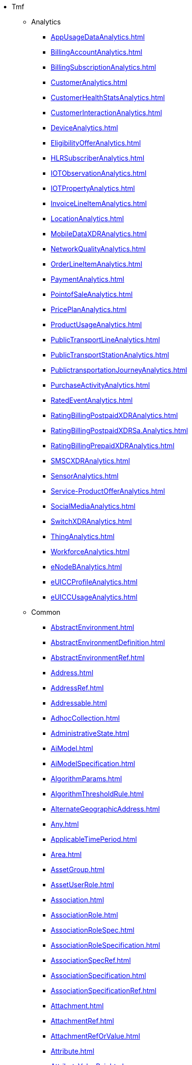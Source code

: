 * Tmf
** Analytics
*** xref:AppUsageDataAnalytics.adoc[]
*** xref:BillingAccountAnalytics.adoc[]
*** xref:BillingSubscriptionAnalytics.adoc[]
*** xref:CustomerAnalytics.adoc[]
*** xref:CustomerHealthStatsAnalytics.adoc[]
*** xref:CustomerInteractionAnalytics.adoc[]
*** xref:DeviceAnalytics.adoc[]
*** xref:EligibilityOfferAnalytics.adoc[]
*** xref:HLRSubscriberAnalytics.adoc[]
*** xref:IOTObservationAnalytics.adoc[]
*** xref:IOTPropertyAnalytics.adoc[]
*** xref:InvoiceLineItemAnalytics.adoc[]
*** xref:LocationAnalytics.adoc[]
*** xref:MobileDataXDRAnalytics.adoc[]
*** xref:NetworkQualityAnalytics.adoc[]
*** xref:OrderLineItemAnalytics.adoc[]
*** xref:PaymentAnalytics.adoc[]
*** xref:PointofSaleAnalytics.adoc[]
*** xref:PricePlanAnalytics.adoc[]
*** xref:ProductUsageAnalytics.adoc[]
*** xref:PublicTransportLineAnalytics.adoc[]
*** xref:PublicTransportStationAnalytics.adoc[]
*** xref:PublictransportationJourneyAnalytics.adoc[]
*** xref:PurchaseActivityAnalytics.adoc[]
*** xref:RatedEventAnalytics.adoc[]
*** xref:RatingBillingPostpaidXDRAnalytics.adoc[]
*** xref:RatingBillingPostpaidXDRSa.Analytics.adoc[]
*** xref:RatingBillingPrepaidXDRAnalytics.adoc[]
*** xref:SMSCXDRAnalytics.adoc[]
*** xref:SensorAnalytics.adoc[]
*** xref:Service-ProductOfferAnalytics.adoc[]
*** xref:SocialMediaAnalytics.adoc[]
*** xref:SwitchXDRAnalytics.adoc[]
*** xref:ThingAnalytics.adoc[]
*** xref:WorkforceAnalytics.adoc[]
*** xref:eNodeBAnalytics.adoc[]
*** xref:eUICCProfileAnalytics.adoc[]
*** xref:eUICCUsageAnalytics.adoc[]
** Common
*** xref:AbstractEnvironment.adoc[]
*** xref:AbstractEnvironmentDefinition.adoc[]
*** xref:AbstractEnvironmentRef.adoc[]
*** xref:Address.adoc[]
*** xref:AddressRef.adoc[]
*** xref:Addressable.adoc[]
*** xref:AdhocCollection.adoc[]
*** xref:AdministrativeState.adoc[]
*** xref:AiModel.adoc[]
*** xref:AiModelSpecification.adoc[]
*** xref:AlgorithmParams.adoc[]
*** xref:AlgorithmThresholdRule.adoc[]
*** xref:AlternateGeographicAddress.adoc[]
*** xref:Any.adoc[]
*** xref:ApplicableTimePeriod.adoc[]
*** xref:Area.adoc[]
*** xref:AssetGroup.adoc[]
*** xref:AssetUserRole.adoc[]
*** xref:Association.adoc[]
*** xref:AssociationRole.adoc[]
*** xref:AssociationRoleSpec.adoc[]
*** xref:AssociationRoleSpecification.adoc[]
*** xref:AssociationSpecRef.adoc[]
*** xref:AssociationSpecification.adoc[]
*** xref:AssociationSpecificationRef.adoc[]
*** xref:Attachment.adoc[]
*** xref:AttachmentRef.adoc[]
*** xref:AttachmentRefOrValue.adoc[]
*** xref:Attribute.adoc[]
*** xref:AttributeValuePair.adoc[]
*** xref:BaseEvent.adoc[]
*** xref:BasePlusEvent.adoc[]
*** xref:BooleanArrayCharacteristic.adoc[]
*** xref:BooleanArrayCharacteristicValueSpecification.adoc[]
*** xref:BooleanCharacteristic.adoc[]
*** xref:BooleanCharacteristicValueSpecification.adoc[]
*** xref:BusinessInteraction.adoc[]
*** xref:CalendarEventRef.adoc[]
*** xref:CalendarPeriod.adoc[]
*** xref:CancelOrder.adoc[]
*** xref:CancelReservation.adoc[]
*** xref:Capacity.adoc[]
*** xref:CapacityAmount.adoc[]
*** xref:CapacityRef.adoc[]
*** xref:CapacitySpecRef.adoc[]
*** xref:ChangeRequest.adoc[]
*** xref:ChangeRequestCharacteristic.adoc[]
*** xref:ChangeRequestRef.adoc[]
*** xref:ChangeRequestRefOrValue.adoc[]
*** xref:ChangeRequestRelationship.adoc[]
*** xref:ChangeRequestSpecification.adoc[]
*** xref:ChangeRequestStatusType.adoc[]
*** xref:Channel.adoc[]
*** xref:ChannelRef.adoc[]
*** xref:Characteristic.adoc[]
*** xref:CharacteristicRelationship.adoc[]
*** xref:CharacteristicSpecification.adoc[]
*** xref:CharacteristicSpecificationBase.adoc[]
*** xref:CharacteristicSpecificationRelationship.adoc[]
*** xref:CharacteristicValueSpecification.adoc[]
*** xref:CheckPermission.adoc[]
*** xref:CollectionType.adoc[]
*** xref:Comment.adoc[]
*** xref:CommonComponents.adoc[]
*** xref:CommunicationMessage.adoc[]
*** xref:CommunicationMessageStateType.adoc[]
*** xref:CommunicationRequestCharacteristic.adoc[]
*** xref:CompressionEnumType.adoc[]
*** xref:CompressionType.adoc[]
*** xref:ConcreteEnvironmentMetaModel.adoc[]
*** xref:ConcreteEnvironmentMetaModelDefinition.adoc[]
*** xref:ConcreteEnvironmentMetaModelRef.adoc[]
*** xref:Configuration.adoc[]
*** xref:Consequence.adoc[]
*** xref:ConstraintRef.adoc[]
*** xref:ContactMedium.adoc[]
*** xref:ContainedItemRef.adoc[]
*** xref:ContentType.adoc[]
*** xref:DLImplementation.adoc[]
*** xref:DayOfMonthRecurrence.adoc[]
*** xref:DayOfWeekRecurrence.adoc[]
*** xref:DigitalIdentityContactMedium.adoc[]
*** xref:DistributedLedger.adoc[]
*** xref:Document.adoc[]
*** xref:DocumentAttachment.adoc[]
*** xref:DocumentCharacteristic.adoc[]
*** xref:DocumentRef.adoc[]
*** xref:DocumentRelationship.adoc[]
*** xref:DocumentSpecification.adoc[]
*** xref:Duration.adoc[]
*** xref:Edge.adoc[]
*** xref:EdgeBase.adoc[]
*** xref:EdgeContained.adoc[]
*** xref:EdgeRef.adoc[]
*** xref:EdgeSpecification.adoc[]
*** xref:EdgeSpecificationCharacteristic.adoc[]
*** xref:EdgeSpecificationCharacteristicRelationship.adoc[]
*** xref:EdgeSpecificationRef.adoc[]
*** xref:EmailMedium.adoc[]
*** xref:Entitlement.adoc[]
*** xref:Entity.adoc[]
*** xref:EntityAttachment.adoc[]
*** xref:EntityCatalog.adoc[]
*** xref:EntityCatalogItem.adoc[]
*** xref:EntityCatalogItemRef.adoc[]
*** xref:EntityCategory.adoc[]
*** xref:EntityCategoryRef.adoc[]
*** xref:EntityRef.adoc[]
*** xref:EntityRefOrValue.adoc[]
*** xref:EntityRelationship.adoc[]
*** xref:EntitySchemaRef.adoc[]
*** xref:EntitySpecRelationship.adoc[]
*** xref:EntitySpecification.adoc[]
*** xref:EntitySpecificationRef.adoc[]
*** xref:EntitySpecificationRelationship.adoc[]
*** xref:EntityValue.adoc[]
*** xref:Error.adoc[]
*** xref:ErrorMessage.adoc[]
*** xref:Event.adoc[]
*** xref:EventRef.adoc[]
*** xref:Execution.adoc[]
*** xref:ExecutionStateType.adoc[]
*** xref:ExportJob.adoc[]
*** xref:Extensible.adoc[]
*** xref:ExternalIdentifier.adoc[]
*** xref:ExternalReference.adoc[]
*** xref:FUTURE_Characteristic.adoc[]
*** xref:Feature.adoc[]
*** xref:FeatureRelationship.adoc[]
*** xref:FeatureSpecification.adoc[]
*** xref:FeatureSpecificationCharacteristic.adoc[]
*** xref:FeatureSpecificationCharacteristicRelationship.adoc[]
*** xref:FeatureSpecificationRelationship.adoc[]
*** xref:FederatedIdentity.adoc[]
*** xref:FileDescriptor.adoc[]
*** xref:FileDocument.adoc[]
*** xref:FileTransferData.adoc[]
*** xref:FileTransferStatus.adoc[]
*** xref:FilterAssetGroup.adoc[]
*** xref:FloatArrayCharacteristic.adoc[]
*** xref:FloatArrayCharacteristicValueSpecification.adoc[]
*** xref:FloatCharacteristic.adoc[]
*** xref:FloatCharacteristicValueSpecification.adoc[]
*** xref:GSMACommons.adoc[]
*** xref:GeneralTestArtifact.adoc[]
*** xref:GeneralTestArtifactDefinition.adoc[]
*** xref:GeneralTestArtifactRef.adoc[]
*** xref:GeoJSON.adoc[]
*** xref:GeoJsonLineString.adoc[]
*** xref:GeoJsonMultiLineString.adoc[]
*** xref:GeoJsonMultiPoint.adoc[]
*** xref:GeoJsonPoint.adoc[]
*** xref:GeoJsonPolygon.adoc[]
*** xref:GeographicAddress.adoc[]
*** xref:GeographicAddressRef.adoc[]
*** xref:GeographicAddressValidation.adoc[]
*** xref:GeographicLocation.adoc[]
*** xref:GeographicLocationRef.adoc[]
*** xref:GeographicLocationRefOrValue.adoc[]
*** xref:GeographicPoint.adoc[]
*** xref:GeographicSite.adoc[]
*** xref:GeographicSiteRef.adoc[]
*** xref:GeographicSiteRelationship.adoc[]
*** xref:GeographicSubAddress.adoc[]
*** xref:Granularity.adoc[]
*** xref:Graph.adoc[]
*** xref:GraphRef.adoc[]
*** xref:GraphRelationship.adoc[]
*** xref:HeaderItem.adoc[]
*** xref:HourPeriod.adoc[]
*** xref:Hub.adoc[]
*** xref:ImpactEntityRef.adoc[]
*** xref:ImportJob.adoc[]
*** xref:Incident.adoc[]
*** xref:IndicatorType.adoc[]
*** xref:IntegerArrayCharacteristic.adoc[]
*** xref:IntegerArrayCharacteristicValueSpecification.adoc[]
*** xref:IntegerCharacteristic.adoc[]
*** xref:IntegerCharacteristicValueSpecification.adoc[]
*** xref:Intent.adoc[]
*** xref:ItemRef.adoc[]
*** xref:JSONPathAssetGroup.adoc[]
*** xref:JeopardyAlert.adoc[]
*** xref:JobStateType.adoc[]
*** xref:License.adoc[]
*** xref:LineString.adoc[]
*** xref:ListAssetGroup.adoc[]
*** xref:LocationCharacteristic.adoc[]
*** xref:LocationCommons.adoc[]
*** xref:MEntity.adoc[]
*** xref:ManagedArtifact.adoc[]
*** xref:ManagedArtifactStateType.adoc[]
*** xref:ManagedEntity.adoc[]
*** xref:ManagementJob.adoc[]
*** xref:MapArrayCharacteristic.adoc[]
*** xref:MapArrayCharacteristicValueSpecification.adoc[]
*** xref:MapCharacteristic.adoc[]
*** xref:MapCharacteristicValueSpecification.adoc[]
*** xref:Measurement.adoc[]
*** xref:MeasurementCollectionJob.adoc[]
*** xref:MeasurementJob.adoc[]
*** xref:MeasurementProductionJob.adoc[]
*** xref:MeasurementProductionJobAVCN.adoc[]
*** xref:MediumCharacteristic.adoc[]
*** xref:MergeTopologyGraphJob.adoc[]
*** xref:Milestone.adoc[]
*** xref:Money.adoc[]
*** xref:Monitor.adoc[]
*** xref:MonitoredClassCriteria.adoc[]
*** xref:MonitoredInstancesCriteria.adoc[]
*** xref:MonitoredObjectsCriteria.adoc[]
*** xref:MonthlyScheduleDayOfWeekDefinition.adoc[]
*** xref:MultiLineString.adoc[]
*** xref:MultiPoint.adoc[]
*** xref:Multilingual.adoc[]
*** xref:MultilingualConverter.adoc[]
*** xref:MutlilingualEntry.adoc[]
*** xref:NetworkFunction.adoc[]
*** xref:NonFunctionalTestExecution.adoc[]
*** xref:NonFunctionalTestExecutionRef.adoc[]
*** xref:NonFunctionalTestExecutionRefOrValue.adoc[]
*** xref:NonFunctionalTestModel.adoc[]
*** xref:NonFunctionalTestModelDefinition.adoc[]
*** xref:NonFunctionalTestModelRef.adoc[]
*** xref:NonFunctionalTestResult.adoc[]
*** xref:NonFunctionalTestResultDefinition.adoc[]
*** xref:Note.adoc[]
*** xref:Notification.adoc[]
*** xref:NumberArrayCharacteristic.adoc[]
*** xref:NumberArrayCharacteristicValueSpecification.adoc[]
*** xref:NumberCharacteristic.adoc[]
*** xref:NumberCharacteristicValueSpecification.adoc[]
*** xref:Object.adoc[]
*** xref:ObjectArrayCharacteristic.adoc[]
*** xref:ObjectArrayCharacteristicValueSpecification.adoc[]
*** xref:ObjectCharacteristic.adoc[]
*** xref:ObjectCharacteristicValueSpecification.adoc[]
*** xref:ObjectName.adoc[]
*** xref:OnDemandCollection.adoc[]
*** xref:OrderItemRef.adoc[]
*** xref:OrderRef.adoc[]
*** xref:PackingEnumType.adoc[]
*** xref:PackingType.adoc[]
*** xref:PerceivedSeverity.adoc[]
*** xref:PerformanceAlarmSpecification.adoc[]
*** xref:PerformanceConsequence.adoc[]
*** xref:PerformanceIndicatorGroupSpecification.adoc[]
*** xref:PerformanceIndicatorSpecRelationship.adoc[]
*** xref:PerformanceIndicatorSpecification.adoc[]
*** xref:PerformanceIndicatorSpecificationRef.adoc[]
*** xref:PerformanceIndicatorSpecificationRefOrValue.adoc[]
*** xref:Permission.adoc[]
*** xref:PhoneMedium.adoc[]
*** xref:Place.adoc[]
*** xref:PlaceRef.adoc[]
*** xref:PlaceRefOrValue.adoc[]
*** xref:Point.adoc[]
*** xref:Polygon.adoc[]
*** xref:Privilege.adoc[]
*** xref:ProcessFlow.adoc[]
*** xref:ProcessFlowRef.adoc[]
*** xref:ProcessFlowStateType.adoc[]
*** xref:ProtocolTransferData.adoc[]
*** xref:ProvisioningArtifact.adoc[]
*** xref:ProvisioningArtifactDefinition.adoc[]
*** xref:ProvisioningArtifactRef.adoc[]
*** xref:QualificationRef.adoc[]
*** xref:Quantity.adoc[]
*** xref:QuantityType.adoc[]
*** xref:Receiver.adoc[]
*** xref:ReceiverRef.adoc[]
*** xref:Record.adoc[]
*** xref:RelatedChangeRequestRef.adoc[]
*** xref:RelatedChannel.adoc[]
*** xref:RelatedEntity.adoc[]
*** xref:RelatedEntityRef.adoc[]
*** xref:RelatedEntityRefOrValue.adoc[]
*** xref:RelatedGeographicAddressRefOrValue.adoc[]
*** xref:RelatedGeographicLocationRefOrValue.adoc[]
*** xref:RelatedObject.adoc[]
*** xref:RelatedPlace.adoc[]
*** xref:RelatedPlaceRefOrValue.adoc[]
*** xref:ReportingPeriod.adoc[]
*** xref:Request.adoc[]
*** xref:Reservation.adoc[]
*** xref:ReservationItem.adoc[]
*** xref:ReservationItemActionType.adoc[]
*** xref:ReservationItemStateType.adoc[]
*** xref:ReservationStateType.adoc[]
*** xref:Resolution.adoc[]
*** xref:Response.adoc[]
*** xref:ResponseError.adoc[]
*** xref:RetrieveGeographicLocation.adoc[]
*** xref:RetrieveLocationRelation.adoc[]
*** xref:ScheduleDefinition.adoc[]
*** xref:Sender.adoc[]
*** xref:SetAssetGroup.adoc[]
*** xref:ShipmentTrackingRef.adoc[]
*** xref:SimpleThresholdRule.adoc[]
*** xref:SiteRelationship.adoc[]
*** xref:SpecCharRelationship.adoc[]
*** xref:SpecCharacteristic.adoc[]
*** xref:SpecCharacteristicValue.adoc[]
*** xref:SpecificationCharacteristic.adoc[]
*** xref:SpecificationCharacteristicRelationship.adoc[]
*** xref:SpecificationCharacteristicValue.adoc[]
*** xref:StatusChange.adoc[]
*** xref:Stream.adoc[]
*** xref:Street.adoc[]
*** xref:StreetSegment.adoc[]
*** xref:StringArrayCharacteristic.adoc[]
*** xref:StringArrayCharacteristicValueSpecification.adoc[]
*** xref:StringCharacteristic.adoc[]
*** xref:StringCharacteristicValueSpecification.adoc[]
*** xref:SubAddress.adoc[]
*** xref:SupportedLanguages.adoc[]
*** xref:TargetEntityRef.adoc[]
*** xref:TargetEntitySchema.adoc[]
*** xref:TargetPerformanceIndicatorSpecificationSchema.adoc[]
*** xref:Task.adoc[]
*** xref:TaskFlow.adoc[]
*** xref:TaskFlowRef.adoc[]
*** xref:TaskFlowRelationship.adoc[]
*** xref:TaskFlowStateType.adoc[]
*** xref:TaskStateType.adoc[]
*** xref:TaxDefinition.adoc[]
*** xref:Template.adoc[]
*** xref:TestAgreement.adoc[]
*** xref:TestCase.adoc[]
*** xref:TestCaseDefinition.adoc[]
*** xref:TestCaseExecution.adoc[]
*** xref:TestCaseExecutionRef.adoc[]
*** xref:TestCaseExecutionRefOrValue.adoc[]
*** xref:TestCaseRef.adoc[]
*** xref:TestCaseResult.adoc[]
*** xref:TestCaseResultDefinition.adoc[]
*** xref:TestContact.adoc[]
*** xref:TestDataInstance.adoc[]
*** xref:TestDataInstanceDefinition.adoc[]
*** xref:TestDataInstanceRef.adoc[]
*** xref:TestDataSchema.adoc[]
*** xref:TestDataSchemaDefinition.adoc[]
*** xref:TestDataSchemaRef.adoc[]
*** xref:TestEnvironmentAllocationExecution.adoc[]
*** xref:TestEnvironmentProvisioningExecution.adoc[]
*** xref:TestExecution.adoc[]
*** xref:TestExecutionRef.adoc[]
*** xref:TestInfo.adoc[]
*** xref:TestResourceAPI.adoc[]
*** xref:TestResourceAPIDefinition.adoc[]
*** xref:TestResourceAPIRef.adoc[]
*** xref:TestResult.adoc[]
*** xref:TestScenario.adoc[]
*** xref:TestScenarioDefinition.adoc[]
*** xref:TestScenarioRef.adoc[]
*** xref:TestSuite.adoc[]
*** xref:TestSuiteDefinition.adoc[]
*** xref:TestSuiteExecution.adoc[]
*** xref:TestSuiteExecutionRef.adoc[]
*** xref:TestSuiteExecutionRefOrValue.adoc[]
*** xref:TestSuiteRef.adoc[]
*** xref:TestSuiteResult.adoc[]
*** xref:TestSuiteResultDefinition.adoc[]
*** xref:TestVersion.adoc[]
*** xref:Threshold.adoc[]
*** xref:ThresholdCondition.adoc[]
*** xref:ThresholdJob.adoc[]
*** xref:ThresholdRule.adoc[]
*** xref:ThresholdType.adoc[]
*** xref:Ticket.adoc[]
*** xref:TicketRelationship.adoc[]
*** xref:TimePeriod.adoc[]
*** xref:Topic.adoc[]
*** xref:TopologyDiscoveryJob.adoc[]
*** xref:TopologyQueryJob.adoc[]
*** xref:TroubleTicket.adoc[]
*** xref:TroubleTicketRef.adoc[]
*** xref:TroubleTicketRelationship.adoc[]
*** xref:TroubleTicketStatusType.adoc[]
*** xref:User.adoc[]
*** xref:UserAsset.adoc[]
*** xref:UserRole.adoc[]
*** xref:UserRoleRef.adoc[]
*** xref:Userinfo.adoc[]
*** xref:UserinfoRef.adoc[]
*** xref:ValidFor.adoc[]
*** xref:Value.adoc[]
*** xref:Vertex.adoc[]
*** xref:VertexBase.adoc[]
*** xref:VertexContained.adoc[]
*** xref:VertexContainedRef.adoc[]
*** xref:VertexRef.adoc[]
*** xref:VertexSpecification.adoc[]
*** xref:VertexSpecificationCharacteristic.adoc[]
*** xref:VertexSpecificationCharacteristicRelationship.adoc[]
*** xref:VertexSpecificationRef.adoc[]
*** xref:WorkLog.adoc[]
** Customer
*** xref:AccountPaymentMethod.adoc[]
*** xref:AccumulatedBalance.adoc[]
*** xref:ActionStatusType.adoc[]
*** xref:AdjustBalance.adoc[]
*** xref:AppliedBillingRate.adoc[]
*** xref:AppliedBillingRateCharacteristic.adoc[]
*** xref:AppliedBillingTaxRate.adoc[]
*** xref:AppliedCustomerBillingRate.adoc[]
*** xref:AppliedPartyBillingRate.adoc[]
*** xref:AppliedPayment.adoc[]
*** xref:Appointment.adoc[]
*** xref:AppointmentRef.adoc[]
*** xref:AppointmentStateType.adoc[]
*** xref:AppointmentStateValues.adoc[]
*** xref:Authorization.adoc[]
*** xref:AuthorizePayment.adoc[]
*** xref:AuthorizePaymentRef.adoc[]
*** xref:BalanceAction.adoc[]
*** xref:BalanceActionRef.adoc[]
*** xref:BalanceAdjustment.adoc[]
*** xref:BalanceDeduct.adoc[]
*** xref:BalanceDeductRef.adoc[]
*** xref:BalanceDeductRollback.adoc[]
*** xref:BalanceReserve.adoc[]
*** xref:BalanceReserveRef.adoc[]
*** xref:BalanceTransfer.adoc[]
*** xref:BalanceUnreserve.adoc[]
*** xref:BankAccountDebit.adoc[]
*** xref:BankAccountTransfer.adoc[]
*** xref:BankCard.adoc[]
*** xref:BankCardDetails.adoc[]
*** xref:BankCardMethod.adoc[]
*** xref:Bill.adoc[]
*** xref:BillCycle.adoc[]
*** xref:BillCycleRef.adoc[]
*** xref:BillCycleSpec.adoc[]
*** xref:BillCycleSpecRef.adoc[]
*** xref:BillCycleSpecification.adoc[]
*** xref:BillCycleSpecificationRef.adoc[]
*** xref:BillFormat.adoc[]
*** xref:BillFormatRef.adoc[]
*** xref:BillFormatRefOrValue.adoc[]
*** xref:BillPresentationMedia.adoc[]
*** xref:BillPresentationMediaRef.adoc[]
*** xref:BillPresentationMediaRefOrValue.adoc[]
*** xref:BillRef.adoc[]
*** xref:BillStructure.adoc[]
*** xref:BillingAccount.adoc[]
*** xref:BillingAccountRef.adoc[]
*** xref:BillingCycleSpecification.adoc[]
*** xref:BillingCycleSpecificationRef.adoc[]
*** xref:BillingCycleSpecificationRefOrValue.adoc[]
*** xref:Bucket.adoc[]
*** xref:BucketBalanceRef.adoc[]
*** xref:BucketPaymentMethod.adoc[]
*** xref:BucketRef.adoc[]
*** xref:BucketRefOrValue.adoc[]
*** xref:BucketRelationship.adoc[]
*** xref:BucketStatusExampleType.adoc[]
*** xref:CartItem.adoc[]
*** xref:CartItemActionType.adoc[]
*** xref:CartItemRef.adoc[]
*** xref:CartItemRelationship.adoc[]
*** xref:CartItemStatusType.adoc[]
*** xref:CartPrice.adoc[]
*** xref:CartTerm.adoc[]
*** xref:Cash.adoc[]
*** xref:CashDetails.adoc[]
*** xref:CashMethod.adoc[]
*** xref:Check.adoc[]
*** xref:CheckDetails.adoc[]
*** xref:CheckMethod.adoc[]
*** xref:CounterType.adoc[]
*** xref:CreditProfile.adoc[]
*** xref:Customer.adoc[]
*** xref:Customer360.adoc[]
*** xref:CustomerBill.adoc[]
*** xref:CustomerBillOnDemand.adoc[]
*** xref:CustomerBillOnDemandStateType.adoc[]
*** xref:CustomerBillRef.adoc[]
*** xref:CustomerBillRunType.adoc[]
*** xref:CustomerBillStateType.adoc[]
*** xref:DigitalWallet.adoc[]
*** xref:DigitalWalletDetails.adoc[]
*** xref:DigitalWalletMethod.adoc[]
*** xref:DirectDebit.adoc[]
*** xref:Disability.adoc[]
*** xref:ImpactedBucket.adoc[]
*** xref:ImpactedBucketItem.adoc[]
*** xref:InitiatePayment.adoc[]
*** xref:LoyaltyPaymentMethod.adoc[]
*** xref:OrderItem.adoc[]
*** xref:OrderItemActionType.adoc[]
*** xref:OrderItemPrice.adoc[]
*** xref:OrderItemRelationship.adoc[]
*** xref:OrderPrice.adoc[]
*** xref:OrderRelationship.adoc[]
*** xref:OrderTerm.adoc[]
*** xref:PartyRoleProductOfferingRiskAssessment.adoc[]
*** xref:PartyRoleRiskAssessment.adoc[]
*** xref:Payment.adoc[]
*** xref:PaymentItem.adoc[]
*** xref:PaymentMethod.adoc[]
*** xref:PaymentMethodRef.adoc[]
*** xref:PaymentMethodRefOrValue.adoc[]
*** xref:PaymentPlan.adoc[]
*** xref:PaymentRef.adoc[]
*** xref:PaymentRefOrValue.adoc[]
*** xref:PaymentStatusExampleType.adoc[]
*** xref:PointOfInteraction.adoc[]
*** xref:Price.adoc[]
*** xref:PriceType.adoc[]
*** xref:ProductOfferingRiskAssessment.adoc[]
*** xref:ProductOrder.adoc[]
*** xref:ProductOrderItem.adoc[]
*** xref:ProductOrderItemRef.adoc[]
*** xref:ProductOrderItemStateType.adoc[]
*** xref:ProductOrderRef.adoc[]
*** xref:ProductOrderRiskAssessment.adoc[]
*** xref:ProductOrderStateType.adoc[]
*** xref:QueryProductRecommendation.adoc[]
*** xref:Quote.adoc[]
*** xref:QuoteItem.adoc[]
*** xref:QuoteItemRef.adoc[]
*** xref:QuoteItemRelationship.adoc[]
*** xref:QuotePrice.adoc[]
*** xref:QuoteRef.adoc[]
*** xref:RecurringPeriodType.adoc[]
*** xref:Refund.adoc[]
*** xref:RefundStatusExampleType.adoc[]
*** xref:RelatedTopupBalance.adoc[]
*** xref:ReserveBalance.adoc[]
*** xref:ReserveBalanceRef.adoc[]
*** xref:RiskAssessment.adoc[]
*** xref:RiskAssessmentResult.adoc[]
*** xref:RiskScore.adoc[]
*** xref:RiskType.adoc[]
*** xref:SearchTimeSlot.adoc[]
*** xref:SearchTimeSlotStateType.adoc[]
*** xref:SettlementMethod.adoc[]
*** xref:SettlementNoteAdvice.adoc[]
*** xref:SettlementNoteImage.adoc[]
*** xref:SettlementNoteItem.adoc[]
*** xref:ShoppingCart.adoc[]
*** xref:ShoppingCartRef.adoc[]
*** xref:ShoppingCartRiskAssessment.adoc[]
*** xref:TaxItem.adoc[]
*** xref:TimeSlot.adoc[]
*** xref:TokenizedCard.adoc[]
*** xref:TokenizedCardDetails.adoc[]
*** xref:TokenizedCardMethod.adoc[]
*** xref:TopupBalance.adoc[]
*** xref:TransferBalance.adoc[]
*** xref:UsageType.adoc[]
*** xref:Voucher.adoc[]
*** xref:VoucherDetails.adoc[]
*** xref:VoucherMethod.adoc[]
** Customer360
*** xref:Customer360AccountVO.adoc[]
*** xref:Customer360AgreementVO.adoc[]
*** xref:Customer360AppointmentVO.adoc[]
*** xref:Customer360CustomerBillVO.adoc[]
*** xref:Customer360CustomerVO.adoc[]
*** xref:Customer360InteractionItemVO.adoc[]
*** xref:Customer360LoyaltyBalanceVO.adoc[]
*** xref:Customer360PartyInteractionVO.adoc[]
*** xref:Customer360ProductOrderVO.adoc[]
*** xref:Customer360ProductValueVO.adoc[]
*** xref:Customer360PromotionVO.adoc[]
*** xref:Customer360QuoteVO.adoc[]
*** xref:Customer360RecommendationVO.adoc[]
*** xref:Customer360ServiceProblemVO.adoc[]
*** xref:Customer360TroubleTicketVO.adoc[]
*** xref:Customer360UsageSpecificationVO.adoc[]
** EngagedParty
*** xref:Account.adoc[]
*** xref:AccountBalance.adoc[]
*** xref:AccountBalanceRef.adoc[]
*** xref:AccountDirectDetails.adoc[]
*** xref:AccountDirectMethod.adoc[]
*** xref:AccountRef.adoc[]
*** xref:AccountRelationship.adoc[]
*** xref:Agreement.adoc[]
*** xref:AgreementAttachment.adoc[]
*** xref:AgreementAuthorization.adoc[]
*** xref:AgreementItem.adoc[]
*** xref:AgreementItemRef.adoc[]
*** xref:AgreementRef.adoc[]
*** xref:AgreementRelationship.adoc[]
*** xref:AgreementSpecCharacteristic.adoc[]
*** xref:AgreementSpecCharacteristicValue.adoc[]
*** xref:AgreementSpecification.adoc[]
*** xref:AgreementSpecificationRef.adoc[]
*** xref:AgreementSpecificationRelationship.adoc[]
*** xref:AgreementTermOrCondition.adoc[]
*** xref:AiContract.adoc[]
*** xref:AiContractSpecification.adoc[]
*** xref:AiContractViolation.adoc[]
*** xref:AlternateShipmentProposal.adoc[]
*** xref:AlternateWorkProposal.adoc[]
*** xref:BankAccount.adoc[]
*** xref:BankAccountDebitDetails.adoc[]
*** xref:BankAccountDebitMethod.adoc[]
*** xref:BankAccountTransferDetails.adoc[]
*** xref:BankAccountTransferMethod.adoc[]
*** xref:BiometricCredential.adoc[]
*** xref:CancelWorkOrder.adoc[]
*** xref:CheckShipmentQualification.adoc[]
*** xref:CheckShipmentQualificationItem.adoc[]
*** xref:CheckWorkQualification.adoc[]
*** xref:CheckWorkQualificationItem.adoc[]
*** xref:Contact.adoc[]
*** xref:Credential.adoc[]
*** xref:DigitalIdentity.adoc[]
*** xref:FinancialAccount.adoc[]
*** xref:FinancialAccountRef.adoc[]
*** xref:Individual.adoc[]
*** xref:IndividualIdentification.adoc[]
*** xref:IndividualStateType.adoc[]
*** xref:InteractionItem.adoc[]
*** xref:InteractionRelationship.adoc[]
*** xref:IssuerRef.adoc[]
*** xref:LanguageAbility.adoc[]
*** xref:LoginPasswordCredential.adoc[]
*** xref:NetworkCredential.adoc[]
*** xref:Organization.adoc[]
*** xref:OrganizationChildRelationship.adoc[]
*** xref:OrganizationIdentification.adoc[]
*** xref:OrganizationParentRelationship.adoc[]
*** xref:OrganizationRef.adoc[]
*** xref:OrganizationStateType.adoc[]
*** xref:OtherName.adoc[]
*** xref:OtherNameIndividual.adoc[]
*** xref:OtherNameOrganization.adoc[]
*** xref:Partner.adoc[]
*** xref:Partnership.adoc[]
*** xref:PartnershipRef.adoc[]
*** xref:PartnershipSpecification.adoc[]
*** xref:PartnershipSpecificationRef.adoc[]
*** xref:PartnershipSpecificationRoleRef.adoc[]
*** xref:PartnershipType.adoc[]
*** xref:PartnershipTypeRef.adoc[]
*** xref:Party.adoc[]
*** xref:PartyAccount.adoc[]
*** xref:PartyAccountRef.adoc[]
*** xref:PartyBill.adoc[]
*** xref:PartyCreditProfile.adoc[]
*** xref:PartyInteraction.adoc[]
*** xref:PartyInteractionStatusExampleType.adoc[]
*** xref:PartyOrPartyRoleRef.adoc[]
*** xref:PartyPrivacyAgreement.adoc[]
*** xref:PartyPrivacyAgreementRef.adoc[]
*** xref:PartyPrivacyAgreementStatusExampleType.adoc[]
*** xref:PartyPrivacyProfile.adoc[]
*** xref:PartyPrivacyProfileCharacteristic.adoc[]
*** xref:PartyPrivacyProfileRef.adoc[]
*** xref:PartyPrivacyProfileSpecification.adoc[]
*** xref:PartyPrivacyProfileSpecificationCharacteristic.adoc[]
*** xref:PartyPrivacyProfileSpecificationRef.adoc[]
*** xref:PartyPrivacyProfileSpecificationStatusExampleType.adoc[]
*** xref:PartyPrivacyProfileStatusExampleType.adoc[]
*** xref:PartyPrivacyRoleSpecification.adoc[]
*** xref:PartyRef.adoc[]
*** xref:PartyRefOrValue.adoc[]
*** xref:PartyRole.adoc[]
*** xref:PartyRoleRef.adoc[]
*** xref:QueryShipmentQualification.adoc[]
*** xref:QueryWorkQualification.adoc[]
*** xref:RelatedParty.adoc[]
*** xref:RelatedPartyRef.adoc[]
*** xref:RelatedPartyRefOrValue.adoc[]
*** xref:RelatedPartyWithContactInfo.adoc[]
*** xref:RelatedShipment.adoc[]
*** xref:RelatedShippingOrder.adoc[]
*** xref:RelatedWorkOrderItem.adoc[]
*** xref:RoleSpecification.adoc[]
*** xref:RoleType.adoc[]
*** xref:RoleTypeRef.adoc[]
*** xref:Rule.adoc[]
*** xref:RuleRef.adoc[]
*** xref:RuleRefOrValue.adoc[]
*** xref:SLA.adoc[]
*** xref:SLAItemRelationship.adoc[]
*** xref:SLAItemSpecification.adoc[]
*** xref:SLARef.adoc[]
*** xref:SLAViolation.adoc[]
*** xref:SLAViolationRef.adoc[]
*** xref:ServiceLevelAgreement.adoc[]
*** xref:ServiceLevelAgreementItem.adoc[]
*** xref:ServiceLevelAgreementItemRef.adoc[]
*** xref:ServiceLevelAgreementRef.adoc[]
*** xref:ServiceLevelAgreementSpecification.adoc[]
*** xref:ServiceLevelAgreementTemplate.adoc[]
*** xref:ServiceLevelAgreementViolation.adoc[]
*** xref:SettlementAccount.adoc[]
*** xref:Shipment.adoc[]
*** xref:ShipmentEligibilityUnavailabilityReason.adoc[]
*** xref:ShipmentItem.adoc[]
*** xref:ShipmentItemActionType.adoc[]
*** xref:ShipmentQualification.adoc[]
*** xref:ShipmentQualificationItem.adoc[]
*** xref:ShipmentQualificationItemRelationship.adoc[]
*** xref:ShipmentRef.adoc[]
*** xref:ShipmentRefOrValue.adoc[]
*** xref:ShipmentSpecification.adoc[]
*** xref:ShipmentSpecificationRef.adoc[]
*** xref:ShipmentSpecificationRefOrValue.adoc[]
*** xref:ShipmentSpecificationRelationship.adoc[]
*** xref:ShipmentTrackingRef.adoc[]
*** xref:ShippingInstruction.adoc[]
*** xref:ShippingOrder.adoc[]
*** xref:ShippingOrderItem.adoc[]
*** xref:ShippingOrderItemActionType.adoc[]
*** xref:ShippingOrderProduct.adoc[]
*** xref:SignatureRequiredByType.adoc[]
*** xref:Skill.adoc[]
*** xref:TargetShipmentSchema.adoc[]
*** xref:TaxExemptionCertificate.adoc[]
*** xref:TemplateRef.adoc[]
*** xref:TokenCredential.adoc[]
*** xref:Violation.adoc[]
*** xref:Work.adoc[]
*** xref:WorkEligibilityUnavailabilityReason.adoc[]
*** xref:WorkOrder.adoc[]
*** xref:WorkOrderItem.adoc[]
*** xref:WorkOrderItemStateType.adoc[]
*** xref:WorkOrderRef.adoc[]
*** xref:WorkOrderStateType.adoc[]
*** xref:WorkPrice.adoc[]
*** xref:WorkQualification.adoc[]
*** xref:WorkQualificationItem.adoc[]
*** xref:WorkQualificationItemRelationship.adoc[]
*** xref:WorkQualificationRelationship.adoc[]
*** xref:WorkRef.adoc[]
*** xref:WorkRefOrValue.adoc[]
*** xref:WorkRelationship.adoc[]
*** xref:WorkSpecification.adoc[]
*** xref:WorkSpecificationRef.adoc[]
*** xref:WorkSpecificationRefOrValue.adoc[]
*** xref:WorkSpecificationRelationship.adoc[]
*** xref:WorkStateType.adoc[]
*** xref:WorkforceEmployeeAssignment.adoc[]
*** xref:WorkforceEmployeeAssignmentStateType.adoc[]
** Iot
*** xref:AccessPoint.adoc[]
*** xref:Activity.adoc[]
*** xref:AeroAllergenObserved.adoc[]
*** xref:Agency.adoc[]
*** xref:AirQualityObserved.adoc[]
*** xref:ArrivalEstimation.adoc[]
*** xref:Beach.adoc[]
*** xref:Building.adoc[]
*** xref:BuildingOperation.adoc[]
*** xref:CalendarDateRule.adoc[]
*** xref:CalendarRule.adoc[]
*** xref:CrowdFlowObserved.adoc[]
*** xref:Device.adoc[]
*** xref:DeviceModel.adoc[]
*** xref:EVChargingStation.adoc[]
*** xref:FlowerBed.adoc[]
*** xref:Frequency.adoc[]
*** xref:Garden.adoc[]
*** xref:GreenspaceRecord.adoc[]
*** xref:IoTService.adoc[]
*** xref:Museum.adoc[]
*** xref:NoiseLevelObserved.adoc[]
*** xref:OffStreetParking.adoc[]
*** xref:OnStreetParking.adoc[]
*** xref:Open311_ServiceRequest.adoc[]
*** xref:Open311_ServiceType.adoc[]
*** xref:ParkingAccess.adoc[]
*** xref:ParkingGroup.adoc[]
*** xref:ParkingSpot.adoc[]
*** xref:PointOfInterest.adoc[]
*** xref:Road.adoc[]
*** xref:RoadSegment.adoc[]
*** xref:Route.adoc[]
*** xref:SmartPointOfInteraction.adoc[]
*** xref:SmartSpot.adoc[]
*** xref:Station.adoc[]
*** xref:Stop.adoc[]
*** xref:StopTime.adoc[]
*** xref:Streetlight.adoc[]
*** xref:StreetlightControlCabinet.adoc[]
*** xref:StreetlightGroup.adoc[]
*** xref:StreetlightModel.adoc[]
*** xref:TrafficFlowObserved.adoc[]
*** xref:TransferRule.adoc[]
*** xref:Trip.adoc[]
*** xref:UserContext.adoc[]
*** xref:WasteContainer.adoc[]
*** xref:WasteContainerIsle.adoc[]
*** xref:WasteContainerModel.adoc[]
*** xref:WaterQualityObserved.adoc[]
*** xref:WeatherAlert.adoc[]
*** xref:WeatherForecast.adoc[]
*** xref:WeatherObserved.adoc[]
** MarketingSales
*** xref:MarketSegmentRef.adoc[]
*** xref:MarketingCampaignRef.adoc[]
*** xref:SalesLead.adoc[]
*** xref:SalesLeadPriorityType.adoc[]
*** xref:SalesLeadStateType.adoc[]
*** xref:SalesOpportunityRef.adoc[]
** Product
*** xref:AlternateProduct.adoc[]
*** xref:AlternateProductOfferingProposal.adoc[]
*** xref:BaseProductRefOrValue.adoc[]
*** xref:BundledProductOffering.adoc[]
*** xref:BundledProductOfferingOption.adoc[]
*** xref:BundledProductOfferingPriceRelationship.adoc[]
*** xref:BundledProductOfferingRef.adoc[]
*** xref:BundledProductSpecification.adoc[]
*** xref:CancelOrder.adoc[]
*** xref:CancelProductOrder.adoc[]
*** xref:Catalog.adoc[]
*** xref:Category.adoc[]
*** xref:CategoryRef.adoc[]
*** xref:ConsumptionSummary.adoc[]
*** xref:DLImplementation.adoc[]
*** xref:EligibilityUnavailabilityReason.adoc[]
*** xref:LoyaltyAccount.adoc[]
*** xref:LoyaltyAccountRef.adoc[]
*** xref:LoyaltyAction.adoc[]
*** xref:LoyaltyActionRef.adoc[]
*** xref:LoyaltyBalance.adoc[]
*** xref:LoyaltyCondition.adoc[]
*** xref:LoyaltyConditionRef.adoc[]
*** xref:LoyaltyEvent.adoc[]
*** xref:LoyaltyEventType.adoc[]
*** xref:LoyaltyEventTypeRef.adoc[]
*** xref:LoyaltyExecutionPoint.adoc[]
*** xref:LoyaltyProgramMember.adoc[]
*** xref:LoyaltyProgramMemberRef.adoc[]
*** xref:LoyaltyProgramProduct.adoc[]
*** xref:LoyaltyProgramProductRef.adoc[]
*** xref:LoyaltyProgramProductSpec.adoc[]
*** xref:LoyaltyProgramProductSpecRef.adoc[]
*** xref:LoyaltyRule.adoc[]
*** xref:LoyaltyRuleAction.adoc[]
*** xref:LoyaltyRuleCondition.adoc[]
*** xref:LoyaltyRuleEventType.adoc[]
*** xref:NetworkProduct.adoc[]
*** xref:NetworkProductRef.adoc[]
*** xref:OrderStateType.adoc[]
*** xref:PriceAlteration.adoc[]
*** xref:PricingLogicAlgorithm.adoc[]
*** xref:Product.adoc[]
*** xref:ProductActionType.adoc[]
*** xref:ProductCharacteristic.adoc[]
*** xref:ProductInventoryRelationship.adoc[]
*** xref:ProductOffering.adoc[]
*** xref:ProductOfferingPrice.adoc[]
*** xref:ProductOfferingPriceRef.adoc[]
*** xref:ProductOfferingPriceRelationship.adoc[]
*** xref:ProductOfferingQualification.adoc[]
*** xref:ProductOfferingQualificationItem.adoc[]
*** xref:ProductOfferingQualificationItemRef.adoc[]
*** xref:ProductOfferingQualificationRef.adoc[]
*** xref:ProductOfferingQualificationStateType.adoc[]
*** xref:ProductOfferingRef.adoc[]
*** xref:ProductOfferingTerm.adoc[]
*** xref:ProductPrice.adoc[]
*** xref:ProductRef.adoc[]
*** xref:ProductRefOrValue.adoc[]
*** xref:ProductRelationship.adoc[]
*** xref:ProductRequest.adoc[]
*** xref:ProductRestriction.adoc[]
*** xref:ProductSpecification.adoc[]
*** xref:ProductSpecificationCharacteristic.adoc[]
*** xref:ProductSpecificationCharacteristicRelationship.adoc[]
*** xref:ProductSpecificationCharacteristicValueUse.adoc[]
*** xref:ProductSpecificationRef.adoc[]
*** xref:ProductSpecificationRelationship.adoc[]
*** xref:ProductStatusType.adoc[]
*** xref:ProductStockReservationRef.adoc[]
*** xref:ProductTerm.adoc[]
*** xref:Promotion.adoc[]
*** xref:PromotionAction.adoc[]
*** xref:PromotionCriteria.adoc[]
*** xref:PromotionCriteriaGroup.adoc[]
*** xref:PromotionPattern.adoc[]
*** xref:QualificationItemRelationship.adoc[]
*** xref:QueryUsageConsumption.adoc[]
*** xref:QuoteItemStateType.adoc[]
*** xref:QuoteStateType.adoc[]
*** xref:QuoteTerm.adoc[]
*** xref:RatedProductUsage.adoc[]
*** xref:Recommendation.adoc[]
*** xref:RecommendationItem.adoc[]
*** xref:RelatedProductOrderItem.adoc[]
*** xref:TargetProductSchema.adoc[]
*** xref:Usage.adoc[]
*** xref:UsageCharacteristic.adoc[]
*** xref:UsageConsumption.adoc[]
*** xref:UsageConsumptionProductRef.adoc[]
*** xref:UsageSpecCharacteristic.adoc[]
*** xref:UsageSpecCharacteristicValue.adoc[]
*** xref:UsageSpecification.adoc[]
*** xref:UsageSpecificationRef.adoc[]
*** xref:UsageStatusType.adoc[]
*** xref:Warranty.adoc[]
*** xref:WarrantyProduct.adoc[]
*** xref:WarrantyProductSpecification.adoc[]
*** xref:WarrantyProductSpecificationRef.adoc[]
*** xref:WarrantyRef.adoc[]
*** xref:WarrantyRelationship.adoc[]
*** xref:WarrantySpecification.adoc[]
*** xref:WarrantySpecificationRef.adoc[]
*** xref:WarrantySpecificationRelationship.adoc[]
*** xref:WarrantyStateType.adoc[]
** Resource
*** xref:AckAlarms.adoc[]
*** xref:AdjustProductStock.adoc[]
*** xref:AdjustProductStockItem.adoc[]
*** xref:AffectedService.adoc[]
*** xref:Alarm.adoc[]
*** xref:AlarmRef.adoc[]
*** xref:AlarmRefOrValue.adoc[]
*** xref:AlarmType.adoc[]
*** xref:AlarmedObject.adoc[]
*** xref:AlternateProductStock.adoc[]
*** xref:AppliedCapacityAmount.adoc[]
*** xref:AppliedResourceCapacity.adoc[]
*** xref:CancelResourceOrder.adoc[]
*** xref:CancelResourceReservation.adoc[]
*** xref:CategoryType.adoc[]
*** xref:CheckProductStock.adoc[]
*** xref:CheckProductStockItem.adoc[]
*** xref:ClearAlarms.adoc[]
*** xref:CommentAlarms.adoc[]
*** xref:ConcreteResource.adoc[]
*** xref:ConcreteResourceMapping.adoc[]
*** xref:Connection.adoc[]
*** xref:ConnectionPointRef.adoc[]
*** xref:ConnectionPointSpecificationRef.adoc[]
*** xref:ConnectionSpecification.adoc[]
*** xref:CorrelatedAlarm.adoc[]
*** xref:CrossedThresholdInformation.adoc[]
*** xref:DataAccessEndpoint.adoc[]
*** xref:Device.adoc[]
*** xref:DeviceCommons.adoc[]
*** xref:EndpointRef.adoc[]
*** xref:EndpointSpecificationRef.adoc[]
*** xref:GroupAlarms.adoc[]
*** xref:Heal.adoc[]
*** xref:HealPolicyRef.adoc[]
*** xref:IotDataEvent.adoc[]
*** xref:IotDevice.adoc[]
*** xref:IotDeviceSpecification.adoc[]
*** xref:IotManagementEvent.adoc[]
*** xref:IotService.adoc[]
*** xref:IotServiceSpecification.adoc[]
*** xref:LogicalResource.adoc[]
*** xref:LogicalResourceRef.adoc[]
*** xref:LogicalResourceSpecification.adoc[]
*** xref:MacAddressType.adoc[]
*** xref:Migrate.adoc[]
*** xref:ParentAlarm.adoc[]
*** xref:PerceivedSeverity.adoc[]
*** xref:PerformanceAlarmSpecification.adoc[]
*** xref:PhysicalResource.adoc[]
*** xref:PhysicalResourceSpecification.adoc[]
*** xref:ProbableCause.adoc[]
*** xref:ProductStock.adoc[]
*** xref:ProductStockRef.adoc[]
*** xref:ProductStockRelationship.adoc[]
*** xref:ProductStockStatusType.adoc[]
*** xref:ProductStockUsageType.adoc[]
*** xref:QueryProductStock.adoc[]
*** xref:RealizingResourceRef.adoc[]
*** xref:RequestedPeriod.adoc[]
*** xref:ReserveProductStock.adoc[]
*** xref:ReserveProductStockItem.adoc[]
*** xref:ReserveProductStockRef.adoc[]
*** xref:Resource.adoc[]
*** xref:ResourceAdministrativeStateType.adoc[]
*** xref:ResourceAlarmRef.adoc[]
*** xref:ResourceCandidate.adoc[]
*** xref:ResourceCandidateRef.adoc[]
*** xref:ResourceCapacityDemand.adoc[]
*** xref:ResourceCatalog.adoc[]
*** xref:ResourceCategory.adoc[]
*** xref:ResourceCategoryRef.adoc[]
*** xref:ResourceCharacteristic.adoc[]
*** xref:ResourceEntity.adoc[]
*** xref:ResourceFunction.adoc[]
*** xref:ResourceFunctionRef.adoc[]
*** xref:ResourceFunctionSpecification.adoc[]
*** xref:ResourceFunctionSpecificationRef.adoc[]
*** xref:ResourceGraph.adoc[]
*** xref:ResourceGraphRef.adoc[]
*** xref:ResourceGraphRelationship.adoc[]
*** xref:ResourceGraphSpecification.adoc[]
*** xref:ResourceGraphSpecificationRef.adoc[]
*** xref:ResourceGraphSpecificationRelationship.adoc[]
*** xref:ResourceOperationalStateType.adoc[]
*** xref:ResourceOrder.adoc[]
*** xref:ResourceOrderItem.adoc[]
*** xref:ResourceOrderItemRef.adoc[]
*** xref:ResourceOrderItemRelationship.adoc[]
*** xref:ResourceOrderItemStateType.adoc[]
*** xref:ResourceOrderRef.adoc[]
*** xref:ResourceOrderRelationship.adoc[]
*** xref:ResourceOrderStateType.adoc[]
*** xref:ResourceRef.adoc[]
*** xref:ResourceRefOrValue.adoc[]
*** xref:ResourceRelationship.adoc[]
*** xref:ResourceReservation.adoc[]
*** xref:ResourceReservationItem.adoc[]
*** xref:ResourceReservationItemRef.adoc[]
*** xref:ResourceReservationRef.adoc[]
*** xref:ResourceSpecification.adoc[]
*** xref:ResourceSpecificationCharacteristic.adoc[]
*** xref:ResourceSpecificationCharacteristicRelationship.adoc[]
*** xref:ResourceSpecificationRef.adoc[]
*** xref:ResourceSpecificationRelationship.adoc[]
*** xref:ResourceStatusType.adoc[]
*** xref:ResourceUsageStateType.adoc[]
*** xref:Scale.adoc[]
*** xref:ScheduleRef.adoc[]
*** xref:SoftwareRef.adoc[]
*** xref:SupportingResource.adoc[]
*** xref:TargetResourceSchema.adoc[]
*** xref:ThresholdRef.adoc[]
*** xref:UnAckAlarms.adoc[]
*** xref:UnGroupAlarms.adoc[]
*** xref:UsageConsumptionLogicalResourceRef.adoc[]
** Service
*** xref:AlternateServiceProposal.adoc[]
*** xref:AppliedConsequence.adoc[]
*** xref:BaseService.adoc[]
*** xref:CancelServiceOrder.adoc[]
*** xref:CheckServiceQualification.adoc[]
*** xref:CheckServiceQualificationItem.adoc[]
*** xref:FirstAlert.adoc[]
*** xref:ImpactPattern.adoc[]
*** xref:MeasureThresholdRuleViolation.adoc[]
*** xref:MetricDefMeasureConsequence.adoc[]
*** xref:MetricDefMeasureThresholdRule.adoc[]
*** xref:ProblemAcknowledgement.adoc[]
*** xref:ProblemGroup.adoc[]
*** xref:ProblemUnacknowledgement.adoc[]
*** xref:ProblemUngroup.adoc[]
*** xref:QualityOfService.adoc[]
*** xref:QueryServiceQualification.adoc[]
*** xref:RelatedServiceOrderItem.adoc[]
*** xref:Service.adoc[]
*** xref:ServiceCandidate.adoc[]
*** xref:ServiceCandidateRef.adoc[]
*** xref:ServiceCatalog.adoc[]
*** xref:ServiceCategory.adoc[]
*** xref:ServiceCategoryRef.adoc[]
*** xref:ServiceCharacteristic.adoc[]
*** xref:ServiceEligibilityUnavailabilityReason.adoc[]
*** xref:ServiceFeatureSpecification.adoc[]
*** xref:ServiceLevelObjective.adoc[]
*** xref:ServiceLevelObjectiveRef.adoc[]
*** xref:ServiceLevelSpecConsequence.adoc[]
*** xref:ServiceLevelSpecParameter.adoc[]
*** xref:ServiceLevelSpecification.adoc[]
*** xref:ServiceLevelSpecificationRef.adoc[]
*** xref:ServiceOfferingQualificationRef.adoc[]
*** xref:ServiceOrder.adoc[]
*** xref:ServiceOrderActionType.adoc[]
*** xref:ServiceOrderErrorMessage.adoc[]
*** xref:ServiceOrderItem.adoc[]
*** xref:ServiceOrderItemRef.adoc[]
*** xref:ServiceOrderItemRelationship.adoc[]
*** xref:ServiceOrderItemStateType.adoc[]
*** xref:ServiceOrderJeopardyAlert.adoc[]
*** xref:ServiceOrderMilestone.adoc[]
*** xref:ServiceOrderRef.adoc[]
*** xref:ServiceOrderRelationship.adoc[]
*** xref:ServiceOrderStateType.adoc[]
*** xref:ServiceProblem.adoc[]
*** xref:ServiceProblemEventRecord.adoc[]
*** xref:ServiceProblemRef.adoc[]
*** xref:ServiceProblemStateType.adoc[]
*** xref:ServiceQualification.adoc[]
*** xref:ServiceQualificationItem.adoc[]
*** xref:ServiceQualificationItemRelationship.adoc[]
*** xref:ServiceQualificationRelationship.adoc[]
*** xref:ServiceRef.adoc[]
*** xref:ServiceRefOrValue.adoc[]
*** xref:ServiceRelationship.adoc[]
*** xref:ServiceRelationshipType.adoc[]
*** xref:ServiceSpecCharRelationship.adoc[]
*** xref:ServiceSpecCharacteristic.adoc[]
*** xref:ServiceSpecCharacteristicValue.adoc[]
*** xref:ServiceSpecRelationship.adoc[]
*** xref:ServiceSpecification.adoc[]
*** xref:ServiceSpecificationRef.adoc[]
*** xref:ServiceStateType.adoc[]
*** xref:ServiceTest.adoc[]
*** xref:ServiceTestCharacteristic.adoc[]
*** xref:ServiceTestSpecRelationship.adoc[]
*** xref:ServiceTestSpecification.adoc[]
*** xref:ServiceTestSpecificationRef.adoc[]
*** xref:SupportingService.adoc[]
*** xref:TargetServiceSchema.adoc[]
*** xref:TerminationError.adoc[]
*** xref:TestMeasure.adoc[]
*** xref:TestMeasureDefinition.adoc[]
*** xref:TrackingRecord.adoc[]
*** xref:UsageConsumptionServiceRef.adoc[]
